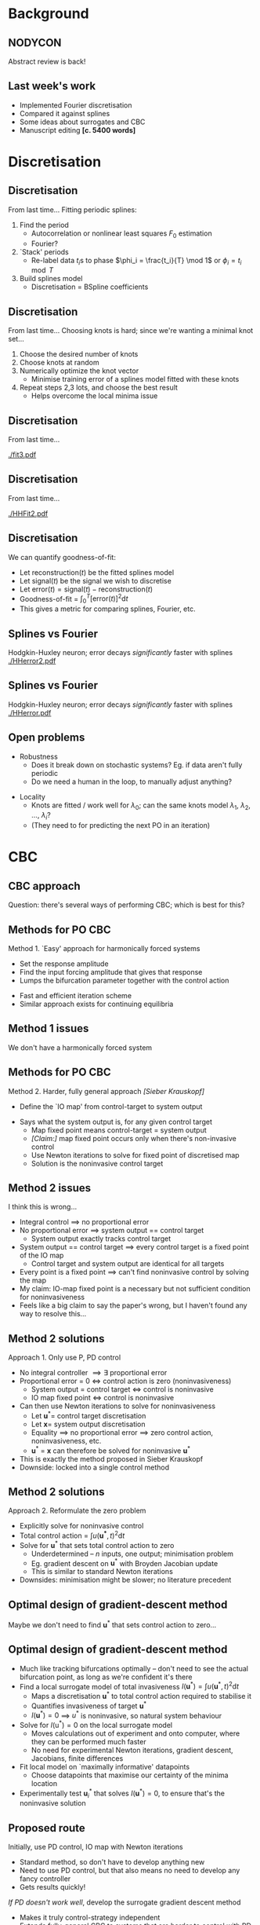#+OPTIONS: H:2 toc:nil
#+LATEX_CLASS: beamer
#+COLUMNS: %45ITEM %10BEAMER_env(Env) %10BEAMER_act(Act) %4BEAMER_col(Col) %8BEAMER_opt(Opt)
#+BEAMER_THEME: UoB
#+AUTHOR: Mark Blyth
#+TITLE: 
#+DATE:

* Background
** NODYCON
Abstract review is back!

** Last week's work
   * Implemented Fourier discretisation
   * Compared it against splines
   * Some ideas about surrogates and CBC
   * Manuscript editing *[c. 5400 words]*
     
* Discretisation
** Discretisation
From last time...
\vfill
Fitting periodic splines:
#+ATTR_LATEX: :overlay [<+->]
  1) Find the period
     * Autocorrelation or nonlinear least squares \(F_0\) estimation
     * Fourier?
  2) `Stack' periods
     * Re-label data \(t_i\)s to phase \(\phi_i = \frac{t_i}{T} \mod 1\) or \(\phi_i = t_i \mod T\)
  3) Build splines model
     * Discretisation = BSpline coefficients
       
** Discretisation
From last time...
\vfill
Choosing knots is hard; since we're wanting a minimal knot set...
#+ATTR_LATEX: :overlay [<+->]
   1. Choose the desired number of knots
   2. Choose knots at random
   3. Numerically optimize the knot vector
      * Minimise training error of a splines model fitted with these knots
   4. Repeat steps 2,3 lots, and choose the best result
      * Helps overcome the local minima issue
	
** Discretisation
From last time...

[[./fit3.pdf]]

** Discretisation
From last time...

[[./HHFit2.pdf]]

** Discretisation
   :PROPERTIES:
   :BEAMER_act: [<+->]
   :END:
We can quantify goodness-of-fit:
\vfill
  * Let \(\mathrm{reconstruction}(t)\) be the fitted splines model
  * Let \(\mathrm{signal}(t)\) be the signal we wish to discretise
  * Let \(\mathrm{error}(t) = \mathrm{signal}(t) - \mathrm{reconstruction}(t)\)
  * Goodness-of-fit = \(\int_0^T\left[\mathrm{error}(t)\right]^2\mathrm{d}t\)
  * This gives a metric for comparing splines, Fourier, etc.

** Splines vs Fourier
   Hodgkin-Huxley neuron; error decays /significantly/ faster with splines
[[./HHerror2.pdf]]

#+BEGIN_COMMENT
./error_comparison.py -d HodgkinHuxley -m "splines fourier" -l 1 -u 30 -p 2000 -i 100
#+END_COMMENT

** Splines vs Fourier
   Hodgkin-Huxley neuron; error decays /significantly/ faster with splines
[[./HHerror.pdf]]

#+BEGIN_COMMENT
./error_comparison.py -d HodgkinHuxley -m "splines fourier" -l 1 -u 30 -p 2000 -i 100
#+END_COMMENT

** Open problems
   * Robustness
     * Does it break down on stochastic systems? Eg. if data aren't fully periodic
     * Do we need a human in the loop, to manually adjust anything?
\vfill
   * Locality
     * Knots are fitted / work well for \(\lambda_0\); can the same knots model \(\lambda_1\), \(\lambda_2\), \dots, \(\lambda_i\)?
     * (They need to for predicting the next PO in an iteration)
     
* CBC
** COMMENT Points to make
   * Two ways of CBC'ing:
     1. Find u* that minimises invasiveness functional
     2. Find fixed-point of the IO map [explain what this is!]
   * IO map issue:
     * IO map maps the control target to the system output
     * With integral control, there's no proportional-error, so system output == control target
     * If system output == control target, /every/ u* is a fixed point of the IO map, so we don't have a system we can solve
     * ...therefore IO map method only works for P, PD control
   * Minimiser issue:
     * Vector-input-scalar-output, so would be numerical minimisation, rather than system solution
     * If we start off near the solution, we could probably do a Broyden gradient descent, which would be basically the same as a Newton iteration
     * This method allows us to use /any/ controller
     * Downside: no literature precedent

** CBC approach
Question: there's several ways of performing CBC; which is best for this?

** Methods for PO CBC
   :PROPERTIES:
   :BEAMER_act: [<+->]
   :END:
   Method 1. `Easy' approach for harmonically forced systems
\vfill
      * Set the response amplitude
      * Find the input forcing amplitude that gives that response
      * Lumps the bifurcation parameter together with the control action
	* Fast and efficient iteration scheme
	* Similar approach exists for continuing equilibria

** Method 1 issues
#+BEGIN_CENTER
   We don't have a harmonically forced system
#+END_CENTER

** Methods for PO CBC
   :PROPERTIES:
   :BEAMER_act: [<+->]
   :END:
   Method 2. Harder, fully general approach /[Sieber Krauskopf]/
\vfill
      * Define the `IO map' from control-target to system output
	* Says what the system output is, for any given control target
      * Map fixed point means control-target = system output
      * /[Claim:]/ map fixed point occurs only when there's non-invasive control
      * Use Newton iterations to solve for fixed point of discretised map
      * Solution is the noninvasive control target
	
** Method 2 issues
   :PROPERTIES:
   :BEAMER_act: [<+->]
   :END:
I think this is wrong...
   * Integral control \(\implies\) no proportional error
   * No proportional error \(\implies\) system output == control target
     * System output exactly tracks control target
   * System output == control target \(\implies\) every control target is a fixed point of the IO map
     * Control target and system output are identical for all targets
   * Every point is a fixed point \(\implies\) can't find noninvasive control by solving the map
   * My claim: IO-map fixed point is a necessary but not sufficient condition for noninvasiveness
   * Feels like a big claim to say the paper's wrong, but I haven't found any way to resolve this...

** Method 2 solutions
   :PROPERTIES:
   :BEAMER_act: [<+->]
   :END:
Approach 1. Only use P, PD control
   * No integral controller \(\implies\exists\) proportional error
   * Proportional error = 0 \(\iff\) control action is zero (noninvasiveness)
     * System output = control target \(\iff\) control is noninvasive
     * IO map fixed point \(\iff\) control is noninvasive
   * Can then use Newton iterations to solve for noninvasiveness
     * Let \(\mathbf{u}^*=\) control target discretisation
     * Let \(\mathbf{x}=\) system output discretisation
     * Equality \(\implies\) no proportional error \(\implies\) zero control action, noninvasiveness, etc.
     * \(\mathbf{u}^*\) = \(\mathbf{x}\) can therefore be solved for noninvasive \(\mathbf{u}^*\)
   * This is exactly the method proposed in Sieber Krauskopf
   * Downside: locked into a single control method

** Method 2 solutions
   :PROPERTIES:
   :BEAMER_act: [<+->]
   :END:
Approach 2. Reformulate the zero problem
\vfill
   * Explicitly solve for noninvasive control
   * Total control action = \(\int u(\mathbf{u^*}, t)^2\mathrm{d}t\)
   * Solve for \(\mathbf{u}^*\) that sets total control action to zero
     * Underdetermined -- \(n\) inputs, one output; minimisation problem
     * Eg. gradient descent on \(\mathbf{u}^*\) with Broyden Jacobian update
     * This is similar to standard Newton iterations
   * Downsides: minimisation might be slower; no literature precedent

** Optimal design of gradient-descent method
Maybe we don't need to find \(\mathbf{u}^*\) that sets control action to zero...
     
** Optimal design of gradient-descent method
   :PROPERTIES:
   :BEAMER_act: [<+->]
   :END:
    * Much like tracking bifurcations optimally -- don't need to see the actual bifurcation point, as long as we're confident it's there
    * Find a local surrogate model of total invasiveness \(I(\mathbf{u}^*) = \int u(\mathbf{u}^*,t)^2 \mathrm{d}t\) 
      * Maps a discretisation \(\mathbf{u}^*\) to total control action required to stabilise it
      * Quantifies invasiveness of target \(\mathbf{u}^*\)
      * \(I(\mathbf{u}^*)=0\) \(\implies\) \(u^*\) is noninvasive, so natural system behaviour
    * Solve for \(I(\mathrm{u}^*)=0\) on the local surrogate model
      * Moves calculations out of experiment and onto computer, where they can be performed much faster
      * No need for experimental Newton iterations, gradient descent, Jacobians, finite differences
    * Fit local model on `maximally informative' datapoints
      * Choose datapoints that maximise our certainty of the minima location
    * Experimentally test \(\mathbf{u}^*_i\) that solves \(I(\mathbf{u}^*)=0\), to ensure that's the noninvasive solution
     
** Proposed route
Initially, use PD control, IO map with Newton iterations
      * Standard method, so don't have to develop anything new
      * Need to use PD control, but that also means no need to develop any fancy controller
      * Gets results quickly!
\vfill
/If PD doesn't work well/, develop the surrogate gradient descent method
      * Makes it truly control-strategy independent
      * Extends fully-general CBC to systems that are harder to control with PD

* Control-free continuation
** An  aside
Interesting aside: control-free continuation
\vfill
    * Some systems are hard to control
    * Can we run CBC /without needing a controller/?
      
** Control-free continuation
   We can deduce the existence of an unstable equilibrium
   
[[./bistable.png]]

** Control-free continuation
   :PROPERTIES:
   :BEAMER_act: [<+->]
   :END:
    * Stable features are easy to spot -- the system converges to them
    * We can often deduce the existence of unstable features
    * Easy method: fit a local surrogate, find unstable features from that
      * Eg. fit a neural ODE / neural GP to the previous bistable system
      * Simple root-finding for locating equilibria
      * More optimal-experimental-design opportunities, for increasing confidence at equilibrium locations

** Control-free continuation
   :PROPERTIES:
   :BEAMER_act: [<+->]
   :END:
General method:
      1. Collect some data
	 * Set the system running
	 * Every time instabilities drive it away from the region of interest, restart with the system where we want it
      2. Reconstruct state space from recorded time series
      3. Fit a neural / GP ODE model to reconstructed state space
      4. Run standard analyses on the models
	 * If we keep the system near some feature of interest, the models will be locally accurate there
	 * Can use standard methods to locate unstable POs from the models
	 * Could use standard continuation on the models, or...
	 * ...Could find POs, UPOs at lots of parameter values, to track them without control or continuation
    * Nice example of what surrogates could do
      
** 
#+BEGIN_CENTER
Back on topic...
#+END_CENTER

* Surrogates
** COMMENT Points to make
   * Slow signals:
     * Fourier works fine, no need for novel discretisation
     * LP filtering works fine, no need for surrogates
   * Fast signals:
     * Fourier doesn't work, so use a novel discretisation
     * Since we're using a novel discretisation, that acts as the surrogate; no need for separate surrogates

Are surrogates useless, then?

No! Two methods for CBC'ing:
    * Fourier iterations
      * Set response amplitude
      * Find forcing amplitude that gives that response amplitude
      * Inverse of the usual problem setup, to regularise the response curve
      * Works by iteratively updating Fourier coefficients -- fast!
    * Newton iterations
      * Solve for control target discretisation that gives non-invasive control
      * Solve using Newton iterations
      * Slow!
    * Fourier is fast, so use it when we can
    * Newton iterations are slow, so use them when we can't
    * Medium-speed signals (eg. FitzhughNagumo [demonstrate with error decay plot]):
      * Can be more efficiently discretised with splines than Fourier
      * Speedup benefit of using Fourier iterations method means it's still better to use Fourier iterations method when its applicable
      * Medium-speed so surrogates are preferable to LP filtering as we still need higher-order harmonics
     
Tl;dr there's cases where we might still want to use Fourier series on signals that require lots of Fourier components, as if we can use the Barton Fourier regularisation method for harmonically forced systems, then it's still faster than a novel discretisation.
In these cases, we need a surrogate, since the signal is too HF-y to just filter the noise off.

Tl;rd;tl;dr:
    * Use novel discretisations on non-harmonically forced, fast signals
    * Use Fourier discretisation on non-harmonically forced, slow signals
    * Use surrogates, Fourier iterations on harmonically forced, fast signals
    * Use LP filtering, Fourier iterations on harmonically forced, slow signals
      
** When are surrogates useful?
   * Conference abstract discusses surrogates
   * Paper needs to make their usage cases clear

** When are surrogates useful?
Slow signals:

\vfill
   * No high harmonics \(\implies\) Fourier discretisation works fine \(\implies\) no need for a novel discretisation
   * No high harmonics \(\implies\) low-pass filtering works fine \(\implies \) no need for a surrogate

\vfill
No need for surrogates
** When are surrogates useful?
Fast signals:
\vfill
   * Lots of high harmonics \(\implies\) Fourier discretisation doesn't work \(\implies\) need a novel discretisation
   * Novel discretisation \(\implies\) no need for a surrogate as well
     
\vfill
No need for surrogates

** When are surrogates useful?
Medium-speed signals:
\vfill
      * Can be more efficiently discretised with splines than Fourier
      * Harmonically forced systems: faster to use Fourier iterations than Newton
	* Splines discretise more efficiently, but we still use Fourier
      * Enough HF harmonics that we wouldn't want to use LP filtering \(\implies\) we need a surrogate

\vfill
This is surrogates usage case
     
** When are surrogates useful?
    * Better to use Fourier iterations than Newton iterations on harmonically forced systems
    * Surrogates are useful for Fourier iteration on faster signals
    * Example usage: cleaning noise from a highly nonlinear forced Duffing

** When are surrogates useful?

      | Type        | Harmonically forced          | Unforced                              |
      |-------------+------------------------------+---------------------------------------|
      | Slow signal | Fourier iter's, LP filters   | Newton iter's, LP filters             |
      | Fast signal | *Fourier iter's, surrogates* | _Newton iter's, novel discretisation_ |
      
\vfill
The two new methods complement each other; one for Newton iter's, one for Fourier iter's; paper should make this clear

* Next steps
** Summary
   :PROPERTIES:
   :BEAMER_act: [<+->]
   :END:
    * CBC implementation should use Newton iterations, spline discretisation, PD control
    * Conference paper needs to be clear / explicit about when surrogates, new discretisations are useful
    * Interesting aside 1: we need a different approach to use non-PD control with the most general CBC method
      * Less general methods (where parameter and control action can be lumped together) don't require this
      * Lots of room for interesting optimal experimental design
    * Interesting aside 2: might be possible to run CBC without a controller?

** Next steps
   1. Test splines generalisation, robustness
   2. Write up results so far into a paper
   3. Demonstrate splines with CBC

\vfill
Alternative: skip step 1 altogether and jump in with CBC simulation

** Generalisation and robustness [again]
   * Generalisation
     * Knots are fitted / work well for \(\lambda_0\); can the same knots model \(\lambda_1\), \(\lambda_2\), \dots, \(\lambda_i\)?
     * (They need to for predicting the next PO in an iteration)
\vfill
   * Robustness
     * Does it break down on stochastic systems? Eg. if data aren't fully periodic
     * Do we need a human in the loop, to manually adjust anything?
     
** Key dates
    * Bath maths ML conference, week of Aug.3rd - 7th
    * Conference paper submission, September +11th+ 25th
    * Goal: start conference paper writing mid-August
